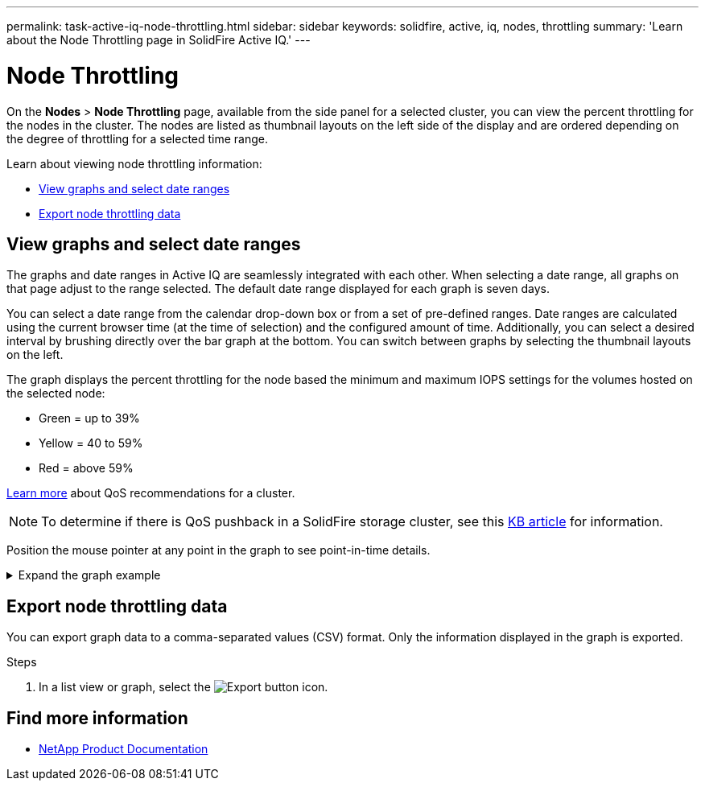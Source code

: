 ---
permalink: task-active-iq-node-throttling.html
sidebar: sidebar
keywords: solidfire, active, iq, nodes, throttling
summary: 'Learn about the Node Throttling page in SolidFire Active IQ.'
---

= Node Throttling
:icons: font
:imagesdir: ./media/

[.lead]
On the *Nodes* > *Node Throttling* page, available from the side panel for a selected cluster, you can view the percent throttling for the nodes in the cluster. The nodes are listed as thumbnail layouts on the left side of the display and are ordered depending on the degree of throttling for a selected time range.

Learn about viewing node throttling information:

* <<View graphs and select date ranges>>
* <<Export node throttling data>>

== View graphs and select date ranges

The graphs and date ranges in Active IQ are seamlessly integrated with each other. When selecting a date range, all graphs on that page adjust to the range selected. The default date range displayed for each graph is seven days.

You can select a date range from the calendar drop-down box or from a set of pre-defined ranges. Date ranges are calculated using the current browser time (at the time of selection) and the configured amount of time. Additionally, you can select a desired interval by brushing directly over the bar graph at the bottom. You can switch between graphs by selecting the thumbnail layouts on the left.

The graph displays the percent throttling for the node based the minimum and maximum IOPS settings for the volumes hosted on the selected node:

* Green = up to 39%
* Yellow = 40 to 59%
* Red = above 59%

link:task-active-iq-qos-recommendations.html[Learn more] about QoS recommendations for a cluster.

NOTE: To determine if there is QoS pushback in a SolidFire storage cluster, see this https://kb.netapp.com/Advice_and_Troubleshooting/Data_Storage_Software/Element_Software/How_to_check_for_QoS_pushback_in_Element_Software[KB article^] for information.

Position the mouse pointer at any point in the graph to see point-in-time details.

.Expand the graph example
[%collapsible]
====
image:node_throttling_range.PNG[Node throttling graph]
====

== Export node throttling data

You can export graph data to a comma-separated values (CSV) format. Only the information displayed in the graph is exported.

.Steps
. In a list view or graph, select the	image:export_button.PNG[Export button] icon.

== Find more information
* https://www.netapp.com/support-and-training/documentation/[NetApp Product Documentation^]
